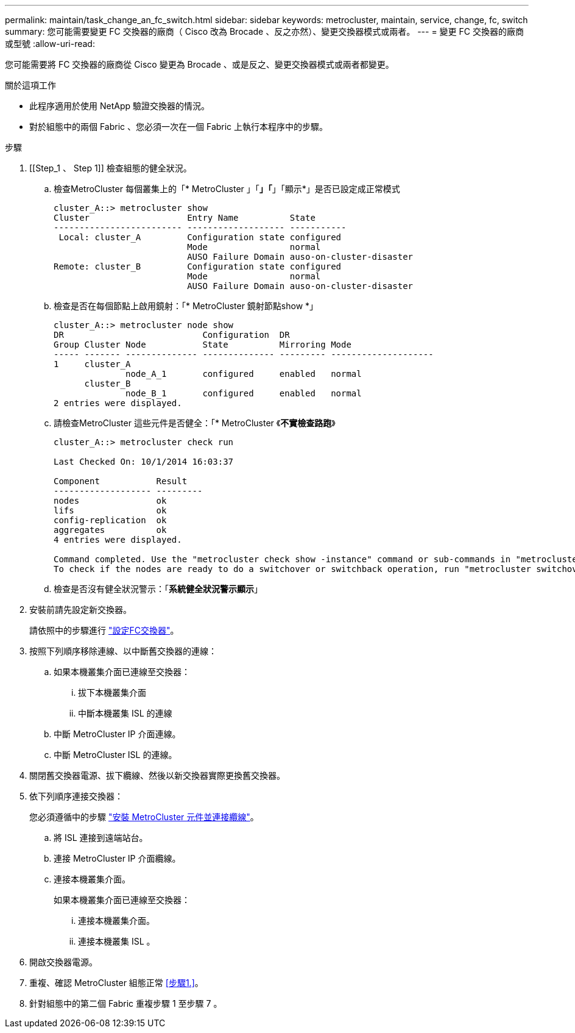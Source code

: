 ---
permalink: maintain/task_change_an_fc_switch.html 
sidebar: sidebar 
keywords: metrocluster, maintain, service, change, fc, switch 
summary: 您可能需要變更 FC 交換器的廠商（ Cisco 改為 Brocade 、反之亦然）、變更交換器模式或兩者。 
---
= 變更 FC 交換器的廠商或型號
:allow-uri-read: 


[role="lead"]
您可能需要將 FC 交換器的廠商從 Cisco 變更為 Brocade 、或是反之、變更交換器模式或兩者都變更。

.關於這項工作
* 此程序適用於使用 NetApp 驗證交換器的情況。
* 對於組態中的兩個 Fabric 、您必須一次在一個 Fabric 上執行本程序中的步驟。


.步驟
. [[Step_1 、 Step 1]] 檢查組態的健全狀況。
+
.. 檢查MetroCluster 每個叢集上的「* MetroCluster 」「*」「*」「顯示*」是否已設定成正常模式
+
[listing]
----
cluster_A::> metrocluster show
Cluster                   Entry Name          State
------------------------- ------------------- -----------
 Local: cluster_A         Configuration state configured
                          Mode                normal
                          AUSO Failure Domain auso-on-cluster-disaster
Remote: cluster_B         Configuration state configured
                          Mode                normal
                          AUSO Failure Domain auso-on-cluster-disaster
----
.. 檢查是否在每個節點上啟用鏡射：「* MetroCluster 鏡射節點show *」
+
[listing]
----
cluster_A::> metrocluster node show
DR                           Configuration  DR
Group Cluster Node           State          Mirroring Mode
----- ------- -------------- -------------- --------- --------------------
1     cluster_A
              node_A_1       configured     enabled   normal
      cluster_B
              node_B_1       configured     enabled   normal
2 entries were displayed.
----
.. 請檢查MetroCluster 這些元件是否健全：「* MetroCluster 《*不實檢查路跑*》
+
[listing]
----
cluster_A::> metrocluster check run

Last Checked On: 10/1/2014 16:03:37

Component           Result
------------------- ---------
nodes               ok
lifs                ok
config-replication  ok
aggregates          ok
4 entries were displayed.

Command completed. Use the "metrocluster check show -instance" command or sub-commands in "metrocluster check" directory for detailed results.
To check if the nodes are ready to do a switchover or switchback operation, run "metrocluster switchover -simulate" or "metrocluster switchback -simulate", respectively.
----
.. 檢查是否沒有健全狀況警示：「*系統健全狀況警示顯示*」


. 安裝前請先設定新交換器。
+
請依照中的步驟進行 link:https://docs.netapp.com/us-en/ontap-metrocluster/install-fc/task_reset_the_brocade_fc_switch_to_factory_defaults.html["設定FC交換器"]。

. 按照下列順序移除連線、以中斷舊交換器的連線：
+
.. 如果本機叢集介面已連線至交換器：
+
... 拔下本機叢集介面
... 中斷本機叢集 ISL 的連線


.. 中斷 MetroCluster IP 介面連線。
.. 中斷 MetroCluster ISL 的連線。


. 關閉舊交換器電源、拔下纜線、然後以新交換器實際更換舊交換器。
. 依下列順序連接交換器：
+
您必須遵循中的步驟 link:https://docs.netapp.com/us-en/ontap-metrocluster/install-fc/task_rack_the_hardware_components_mcc_fabric_and_ip.html["安裝 MetroCluster 元件並連接纜線"]。

+
.. 將 ISL 連接到遠端站台。
.. 連接 MetroCluster IP 介面纜線。
.. 連接本機叢集介面。
+
如果本機叢集介面已連線至交換器：

+
... 連接本機叢集介面。
... 連接本機叢集 ISL 。




. 開啟交換器電源。
. 重複、確認 MetroCluster 組態正常 <<步驟1.>>。
. 針對組態中的第二個 Fabric 重複步驟 1 至步驟 7 。

